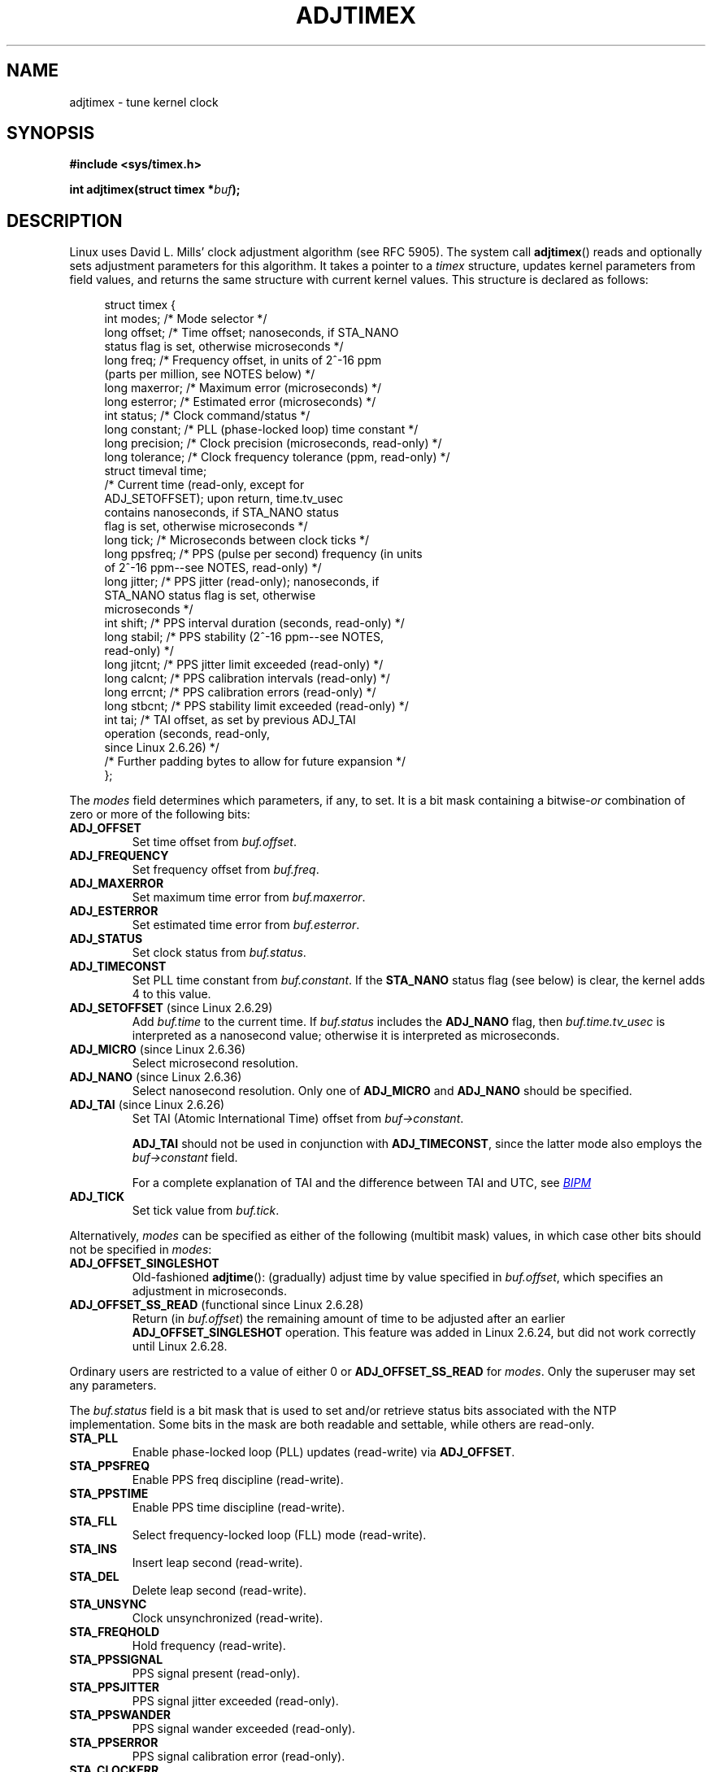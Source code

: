 .\" Copyright (c) 1995 Michael Chastain (mec@shell.portal.com), 15 April 1995.
.\" and Copyright (C) 2014 Michael Kerrisk <mtk.manpages@gmail.com>
.\"
.\" %%%LICENSE_START(GPLv2+_DOC_FULL)
.\" This is free documentation; you can redistribute it and/or
.\" modify it under the terms of the GNU General Public License as
.\" published by the Free Software Foundation; either version 2 of
.\" the License, or (at your option) any later version.
.\"
.\" The GNU General Public License's references to "object code"
.\" and "executables" are to be interpreted as the output of any
.\" document formatting or typesetting system, including
.\" intermediate and printed output.
.\"
.\" This manual is distributed in the hope that it will be useful,
.\" but WITHOUT ANY WARRANTY; without even the implied warranty of
.\" MERCHANTABILITY or FITNESS FOR A PARTICULAR PURPOSE.  See the
.\" GNU General Public License for more details.
.\"
.\" You should have received a copy of the GNU General Public
.\" License along with this manual; if not, see
.\" <http://www.gnu.org/licenses/>.
.\" %%%LICENSE_END
.\"
.\" Modified 1997-01-31 by Eric S. Raymond <esr@thyrsus.com>
.\" Modified 1997-07-30 by Paul Slootman <paul@wurtel.demon.nl>
.\" Modified 2004-05-27 by Michael Kerrisk <mtk.manpages@gmail.com>
.\"
.TH ADJTIMEX 2 2014-12-31 "Linux" "Linux Programmer's Manual"
.SH NAME
adjtimex \- tune kernel clock
.SH SYNOPSIS
.nf
.B #include <sys/timex.h>

.BI "int adjtimex(struct timex *" "buf" );
.fi
.SH DESCRIPTION
Linux uses David L. Mills' clock adjustment algorithm (see RFC\ 5905).
The system call
.BR adjtimex ()
reads and optionally sets adjustment parameters for this algorithm.
It takes a pointer to a
.I timex
structure, updates kernel parameters from field values,
and returns the same structure with current kernel values.
This structure is declared as follows:
.PP
.in +4n
.nf
struct timex {
    int  modes;      /* Mode selector */
    long offset;     /* Time offset; nanoseconds, if STA_NANO
                        status flag is set, otherwise microseconds */
    long freq;       /* Frequency offset, in units of 2^-16 ppm
                        (parts per million, see NOTES below) */
    long maxerror;   /* Maximum error (microseconds) */
    long esterror;   /* Estimated error (microseconds) */
    int  status;     /* Clock command/status */
    long constant;   /* PLL (phase-locked loop) time constant */
    long precision;  /* Clock precision (microseconds, read-only) */
    long tolerance;  /* Clock frequency tolerance (ppm, read-only) */
    struct timeval time;
                     /* Current time (read-only, except for
                        ADJ_SETOFFSET); upon return, time.tv_usec
                        contains nanoseconds, if STA_NANO status
                        flag is set, otherwise microseconds */
    long tick;       /* Microseconds between clock ticks */
    long ppsfreq;    /* PPS (pulse per second) frequency (in units
                        of 2^-16 ppm\-\-see NOTES, read-only) */
    long jitter;     /* PPS jitter (read-only); nanoseconds, if
                        STA_NANO status flag is set, otherwise
                        microseconds */
    int  shift;      /* PPS interval duration (seconds, read-only) */
    long stabil;     /* PPS stability (2^-16 ppm\-\-see NOTES,
                        read-only) */
    long jitcnt;     /* PPS jitter limit exceeded (read-only) */
    long calcnt;     /* PPS calibration intervals (read-only) */
    long errcnt;     /* PPS calibration errors (read-only) */
    long stbcnt;     /* PPS stability limit exceeded (read-only) */
    int tai;         /* TAI offset, as set by previous ADJ_TAI
                        operation (seconds, read-only,
                        since Linux 2.6.26) */
    /* Further padding bytes to allow for future expansion */
};
.fi
.in
.PP
The
.I modes
field determines which parameters, if any, to set.
It is a bit mask containing a
.RI bitwise- or
combination of zero or more of the following bits:
.TP
.BR ADJ_OFFSET
Set time offset from
.IR buf.offset .
.TP
.BR ADJ_FREQUENCY
Set frequency offset from
.IR buf.freq .
.TP
.BR ADJ_MAXERROR
Set maximum time error from
.IR buf.maxerror .
.TP
.BR ADJ_ESTERROR
Set estimated time error from
.IR buf.esterror .
.TP
.BR ADJ_STATUS
Set clock status from
.IR buf.status .
.TP
.BR ADJ_TIMECONST
Set PLL time constant from
.IR buf.constant .
If the
.B STA_NANO
status flag (see below) is clear, the kernel adds 4 to this value.
.TP
.BR ADJ_SETOFFSET " (since Linux 2.6.29)"
.\" commit 094aa1881fdc1b8889b442eb3511b31f3ec2b762
.\" Author: Richard Cochran <richardcochran@gmail.com>
Add
.I buf.time
to the current time.
If
.I buf.status
includes the
.B ADJ_NANO
flag, then
.I buf.time.tv_usec
is interpreted as a nanosecond value;
otherwise it is interpreted as microseconds.
.TP
.BR ADJ_MICRO " (since Linux 2.6.36)"
.\" commit eea83d896e318bda54be2d2770d2c5d6668d11db
.\" Author: Roman Zippel <zippel@linux-m68k.org>
Select microsecond resolution.
.TP
.BR ADJ_NANO " (since Linux 2.6.36)"
.\" commit eea83d896e318bda54be2d2770d2c5d6668d11db
.\" Author: Roman Zippel <zippel@linux-m68k.org>
Select nanosecond resolution.
Only one of
.BR ADJ_MICRO
and
.BR ADJ_NANO
should be specified.
.TP
.BR ADJ_TAI " (since Linux 2.6.26)"
.\" commit 153b5d054ac2d98ea0d86504884326b6777f683d
Set TAI (Atomic International Time) offset from
.IR buf->constant .

.BR ADJ_TAI
should not be used in conjunction with
.BR ADJ_TIMECONST ,
since the latter mode also employs the
.IR buf->constant
field.

For a complete explanation of TAI
and the difference between TAI and UTC, see
.UR http://www.bipm.org/en/bipm/tai/tai.html
.I BIPM
.UE
.TP
.BR ADJ_TICK
Set tick value from
.IR buf.tick .
.PP
Alternatively,
.I modes
can be specified as either of the following (multibit mask) values,
in which case other bits should not be specified in
.IR modes :
.\" In general, the other bits are ignored, but ADJ_OFFSET_SINGLESHOT 0x8001
.\" ORed with ADJ_NANO (0x2000) gives 0xa0001 == ADJ_OFFSET_SS_READ!!
.TP
.BR ADJ_OFFSET_SINGLESHOT
.\" In user space, ADJ_OFFSET_SINGLESHOT is 0x8001
.\" In kernel space it is 0x0001, and must be ANDed with ADJ_ADJTIME (0x8000)
Old-fashioned
.BR adjtime ():
(gradually) adjust time by value specified in
.IR buf.offset ,
which specifies an adjustment in microseconds.
.TP
.BR ADJ_OFFSET_SS_READ " (functional since Linux 2.6.28)"
.\" In user space, ADJ_OFFSET_SS_READ is 0xa001
.\" In kernel space there is ADJ_OFFSET_READONLY (0x2000) anded with
.\" ADJ_ADJTIME (0x8000) and ADJ_OFFSET_SINGLESHOT (0x0001) to give 0xa001)
Return (in
.IR buf.offset )
the remaining amount of time to be adjusted after an earlier
.BR ADJ_OFFSET_SINGLESHOT
operation.
This feature was added in Linux 2.6.24,
.\" commit 52bfb36050c8529d9031d2c2513b281a360922ec
but did not work correctly
.\" commit 916c7a855174e3b53d182b97a26b2e27a29726a1
until Linux 2.6.28.
.PP
Ordinary users are restricted to a value of either 0 or
.B ADJ_OFFSET_SS_READ
for
.IR modes .
Only the superuser may set any parameters.

The
.I buf.status
field is a bit mask that is used to set and/or retrieve status
bits associated with the NTP implementation.
Some bits in the mask are both readable and settable,
while others are read-only.
.TP
.BR STA_PLL
Enable phase-locked loop (PLL) updates (read-write) via
.\" FIXME Any pointer to further information about what this means?
.\"       (It was not immediately obvious from a scan of the RFC, whether
.\"       this is described in the RFC.)
.BR ADJ_OFFSET .
.TP
.BR STA_PPSFREQ
Enable PPS freq discipline (read-write).
.\" FIXME Any pointer to further information about what this means?
.\"       (It was not immediately obvious from a scan of the RFC, whether
.\"       this is described in the RFC.)
.TP
.BR STA_PPSTIME
Enable PPS time discipline (read-write).
.\" FIXME Any pointer to further information about what this means?
.\"       (It was not immediately obvious from a scan of the RFC, whether
.\"       this is described in the RFC.)
.TP
.BR STA_FLL
Select frequency-locked loop (FLL) mode (read-write).
.\" FIXME Any pointer to further information about what this means?
.\"       (It was not immediately obvious from a scan of the RFC, whether
.\"       this is described in the RFC.)
.TP
.BR STA_INS
Insert leap second (read-write).
.\" FIXME Is the following correct?
.\"     Insert a leap second after the last second of the day.
.\"     That is, at 24:00:00, set the clock 1 second back, thus extending
.\"     the last  minute of the day by one second.
.\"     Leap second insertion will occur each day, so long as this flag
.\"     remains set.
.TP
.BR STA_DEL
Delete leap second (read-write).
.\" FIXME Is the following correct?
.\"     Delete a leap second at the last second of the leap day.
.\"     That is, at 23:5:59, add one extra second to the clock.
.\"     Leap second deletion will occur each day, so long as this flag
.\"     remains set.
.\" FIXME Does there need to be a statement that it is nonsensical to set
.\"     to set both STA_INS and STA_DEL?
.TP
.BR STA_UNSYNC
Clock unsynchronized (read-write).
.TP
.BR STA_FREQHOLD
Hold frequency (read-write).
.\" FIXME Any pointer to further information about what this means?
.\"       (It was not immediately obvious from a scan of the RFC, whether
.\"       this is described in the RFC.)
.TP
.BR STA_PPSSIGNAL
PPS signal present (read-only).
.\" FIXME Any pointer to further information about what this means?
.\"       (It was not immediately obvious from a scan of the RFC, whether
.\"       this is described in the RFC.)
.TP
.BR STA_PPSJITTER
PPS signal jitter exceeded (read-only).
.\" FIXME Any pointer to further information about what this means?
.\"       (It was not immediately obvious from a scan of the RFC, whether
.\"       this is described in the RFC.)
.TP
.BR STA_PPSWANDER
PPS signal wander exceeded (read-only).
.\" FIXME Any pointer to further information about what this means?
.\"       (It was not immediately obvious from a scan of the RFC, whether
.\"       this is described in the RFC.)
.TP
.BR STA_PPSERROR
PPS signal calibration error (read-only).
.\" FIXME Any pointer to further information about what this means?
.\"       (It was not immediately obvious from a scan of the RFC, whether
.\"       this is described in the RFC.)
.TP
.BR STA_CLOCKERR
Clock hardware fault (read-only).
.\" FIXME Any pointer to further information about what this means?
.\"       (It was not immediately obvious from a scan of the RFC, whether
.\"       this is described in the RFC.)
.TP
.BR STA_NANO " (since Linux 2.6.26)"
.\" commit eea83d896e318bda54be2d2770d2c5d6668d11db
.\" Author: Roman Zippel <zippel@linux-m68k.org>
Resolution (0 = microsecond, 1 = nanoseconds; read-only).
Set via
.BR ADJ_NANO ,
cleared via
.BR ADJ_MICRO .
.TP
.BR STA_MODE " (since Linux 2.6.26)"
.\" commit eea83d896e318bda54be2d2770d2c5d6668d11db
.\" Author: Roman Zippel <zippel@linux-m68k.org>
Mode (0 = Phase Locked Loop, 1 = Frequency Locked Loop; read-only).
.TP
.BR STA_CLK " (since Linux 2.6.26)"
.\" commit eea83d896e318bda54be2d2770d2c5d6668d11db
.\" Author: Roman Zippel <zippel@linux-m68k.org>
Clock source (0 = A, 1 = B; read-only).
.\" FIXME It would be helpful to have some explanation of what
.\"       "Clock source" is.
.PP
Attempts to set read-only
.I status
bits are silently ignored.
.SH RETURN VALUE
On success,
.BR adjtimex ()
returns the clock state; that is, one of the following values:
.TP 12
.BR TIME_OK
Clock synchronized.
.TP
.BR TIME_INS
Insert leap second.
.\" FIXME Is the following correct:
.\"       Indicates that a leap second will be added at the end of the day
.TP
.BR TIME_DEL
Delete leap second.
.\" FIXME Is the following correct:
.\"       Indicates that a leap second will be deleted at the end of the day
.TP
.BR TIME_OOP
Leap second in progress.
.\" FIXME Is the following correct:
.\"       Indicates that we are currently in the middle of the leap second
.\"       that is being added at the end of the day (as a result of STA_INS)
.TP
.BR TIME_WAIT
Leap second has occurred.
.\" FIXME Is the following correct:
.\"       Indicates that a leap second has just been added or deleted
.\"       during the previous second
.TP
.BR TIME_ERROR
Clock not synchronized.
.\" FIXME Should more be said about how the TIME_ERROR state can occur?
The symbolic name
.B TIME_BAD
is a synonym for
.BR TIME_ERROR ,
provided for backward compatibility.
Note that starting with Linux 3.4,
.\" commit 6b43ae8a619d17c4935c3320d2ef9e92bdeed05d changed to asynchronous
.\"  operation, so we can no longer rely on the return code.
the call operates asynchronously and the return value usually will
not reflect a state change caused by the call itself.
.PP
On failure,
.BR adjtimex ()
returns \-1 and sets
.IR errno .
.SH ERRORS
.TP
.B EFAULT
.I buf
does not point to writable memory.
.TP
.B EINVAL
An attempt was made to set
.I buf.offset
to a value outside the range \-131071 to +131071.
.TP
.B EINVAL
An attempt was made to set
.I buf.status
to a value other than those listed above.
.TP
.B EINVAL
An attempt was made to set
.I buf.tick
to a value outside the range
.RB 900000/ HZ
to
.RB 1100000/ HZ ,
where
.B HZ
is the system timer interrupt frequency.
.TP
.B EPERM
.I buf.modes
is neither 0 nor
.BR ADJ_OFFSET_SS_READ ,
and the caller does not have sufficient privilege.
Under Linux, the
.B CAP_SYS_TIME
capability is required.
.SH NOTES
In struct
.IR timex ,
.IR freq ,
.IR ppsfreq ,
and
.I stabil
are ppm (parts per million) with a 16-bit fractional part,
which means that a value of 1 in one of those fields
actually means 2^-16 ppm, and 2^16=65536 is 1 ppm.
This is the case for both input values (in the case of
.IR freq )
and output values.
.SH CONFORMING TO
.BR adjtimex ()
is Linux-specific and should not be used in programs
intended to be portable.
See
.BR adjtime (3)
for a more portable, but less flexible,
method of adjusting the system clock.
.SH SEE ALSO
.BR settimeofday (2),
.BR adjtime (3),
.BR capabilities (7),
.BR time (7),
.BR adjtimex (8)
